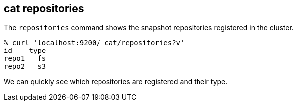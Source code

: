[[cat-repositories]]
== cat repositories

The `repositories` command shows the snapshot repositories registered in the cluster.

[source,sh]
--------------------------------------------------
% curl 'localhost:9200/_cat/repositories?v'
id    type
repo1   fs
repo2   s3
--------------------------------------------------

We can quickly see which repositories are registered and their type.
